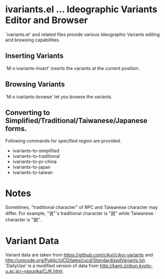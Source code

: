 * ivariants.el … Ideographic Variants Editor and Browser

`ivariants.el' and related files provide various Ideographic Variants
editing and browsing capabilities.

** Inserting Variants

`M-x ivariants-insert' inserts the variants at the current position.

** Browsing Variants

`M-x ivariants-browse' let you browse the variants.

** Converting to Simplified/Traditional/Taiwanese/Japanese forms.

Following commands for specified region are provided.

- ivariants-to-simplified
- ivariants-to-traditional
- ivariants-to-pr-china
- ivariants-to-japan
- ivariants-to-taiwan

* Notes

Sometimes, "traditional character" of RPC and Taiwanese character may
differ. For example, "说"'s traditional character is "説" while
Taiwanese character is "說".

* Variant Data

Variant data are taken from https://github.com/cjkvi/cjkvi-variants
and http://unicode.org/Public/UCD/latest/ucd/StandardizedVariants.txt.
'DailyUse' is a modified version of data from
http://kanji.zinbun.kyoto-u.ac.jp/~yasuoka/CJK.html.
